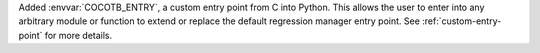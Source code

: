 Added :envvar:`COCOTB_ENTRY`, a custom entry point from C into Python. This allows the user to enter into any arbitrary module or function to extend or replace the default regression manager entry point. See :ref:`custom-entry-point` for more details.
